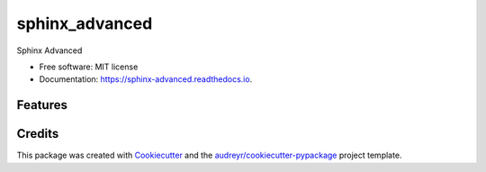 ===============
sphinx_advanced
===============


.. image:: https://img.shields.io/pypi/v/sphinx_advanced.svg
        :target: https://pypi.python.org/pypi/sphinx_advanced

.. image:: https://img.shields.io/travis/jatap/sphinx_advanced.svg
        :target: https://travis-ci.org/jatap/sphinx_advanced

.. image:: https://readthedocs.org/projects/sphinx-advanced/badge/?version=latest
        :target: https://sphinx-advanced.readthedocs.io/en/latest/?badge=latest
        :alt: Documentation Status




Sphinx Advanced


* Free software: MIT license
* Documentation: https://sphinx-advanced.readthedocs.io.


Features
--------

.. todolist::

Credits
-------

This package was created with Cookiecutter_ and the `audreyr/cookiecutter-pypackage`_ project template.

.. _Cookiecutter: https://github.com/audreyr/cookiecutter
.. _`audreyr/cookiecutter-pypackage`: https://github.com/audreyr/cookiecutter-pypackage
